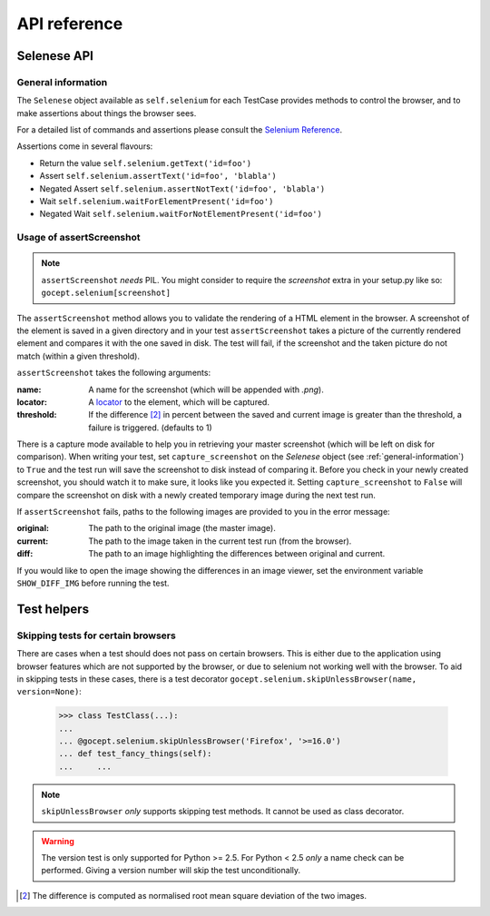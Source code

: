 API reference
=============

Selenese API
------------

.. _general-information:

General information
~~~~~~~~~~~~~~~~~~~

The ``Selenese`` object available as ``self.selenium`` for each TestCase
provides methods to control the browser, and to make assertions about things
the browser sees.

For a detailed list of commands and assertions please consult the `Selenium
Reference <http://release.seleniumhq.org/selenium-core/1.0.1/reference.html>`_.

Assertions come in several flavours:

* Return the value ``self.selenium.getText('id=foo')``
* Assert ``self.selenium.assertText('id=foo', 'blabla')``
* Negated Assert ``self.selenium.assertNotText('id=foo', 'blabla')``
* Wait ``self.selenium.waitForElementPresent('id=foo')``
* Negated Wait ``self.selenium.waitForNotElementPresent('id=foo')``

Usage of assertScreenshot
~~~~~~~~~~~~~~~~~~~~~~~~~

.. NOTE:: ``assertScreenshot`` *needs* PIL. You might consider to require the
          `screenshot` extra in your setup.py like so:
          ``gocept.selenium[screenshot]``

The ``assertScreenshot`` method allows you to validate the rendering of a HTML
element in the browser. A screenshot of the element is saved in a given
directory and in your test ``assertScreenshot`` takes a picture of the
currently rendered element and compares it with the one saved in disk. The test
will fail, if the screenshot and the taken picture do not match (within a given
threshold).


``assertScreenshot`` takes the following arguments:

:name: A name for the screenshot (which will be appended with `.png`).
:locator: A locator_ to the element, which will be captured.
:threshold: If the difference [#1]_ in percent between the saved and current
            image is greater than the threshold, a failure is triggered.
            (defaults to 1)

.. _locator : http://release.seleniumhq.org/selenium-remote-control/0.9.0/doc/dotnet/html/Selenium.html

There is a capture mode available to help you in retrieving your master
screenshot (which will be left on disk for comparison). When writing your test,
set ``capture_screenshot`` on the `Selenese` object (see
:ref:`general-information`) to ``True`` and the test run will save the
screenshot to disk instead of comparing it. Before you check in your newly
created screenshot, you should watch it to make sure, it looks like you
expected it.  Setting ``capture_screenshot`` to ``False`` will compare the
screenshot on disk with a newly created temporary image during the next test
run.

If ``assertScreenshot`` fails, paths to the following images are provided to
you in the error message:

:original: The path to the original image (the master image).
:current: The path to the image taken in the current test run (from the
          browser).
:diff: The path to an image highlighting the differences between original and
       current.

If you would like to open the image showing the differences in an image viewer,
set the environment variable ``SHOW_DIFF_IMG`` before running the test.

Test helpers
------------

Skipping tests for certain browsers
~~~~~~~~~~~~~~~~~~~~~~~~~~~~~~~~~~~

There are cases when a test should does not pass on certain browsers. This is
either due to the application using browser features which are not supported by
the browser, or due to selenium not working well with the browser. To aid in
skipping tests in these cases, there is a test decorator
``gocept.selenium.skipUnlessBrowser(name, version=None)``:

    >>> class TestClass(...):
    ...
    ... @gocept.selenium.skipUnlessBrowser('Firefox', '>=16.0')
    ... def test_fancy_things(self):
    ...     ...


.. NOTE:: ``skipUnlessBrowser`` *only* supports skipping test methods. It cannot
         be used as class decorator.

.. WARNING::
    The version test is only supported for Python >= 2.5. For Python < 2.5
    *only* a name check can be performed. Giving a version number will skip the
    test unconditionally.


.. [#1] The difference is computed as normalised root mean square deviation of
        the two images.
